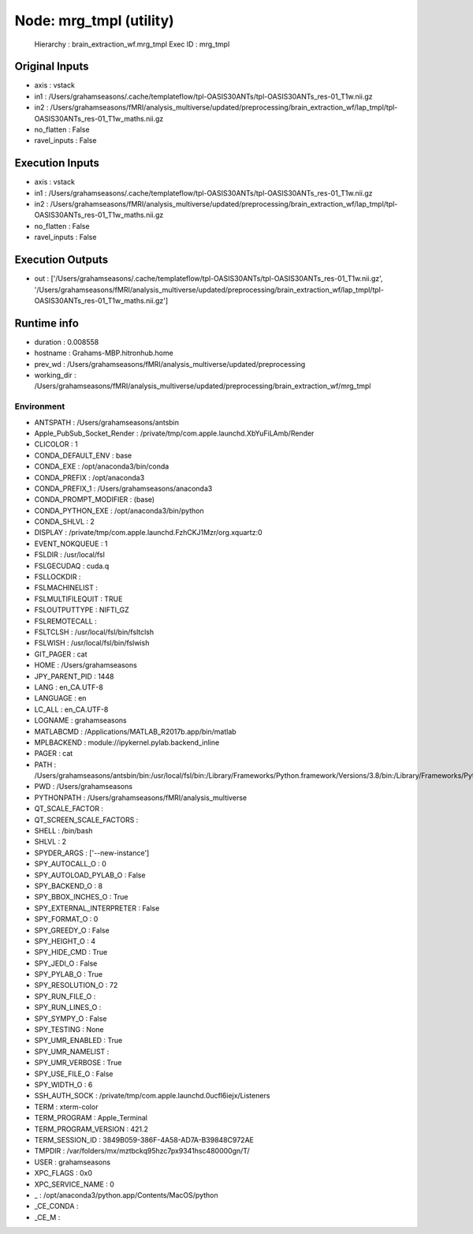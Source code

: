 Node: mrg_tmpl (utility)
========================


 Hierarchy : brain_extraction_wf.mrg_tmpl
 Exec ID : mrg_tmpl


Original Inputs
---------------


* axis : vstack
* in1 : /Users/grahamseasons/.cache/templateflow/tpl-OASIS30ANTs/tpl-OASIS30ANTs_res-01_T1w.nii.gz
* in2 : /Users/grahamseasons/fMRI/analysis_multiverse/updated/preprocessing/brain_extraction_wf/lap_tmpl/tpl-OASIS30ANTs_res-01_T1w_maths.nii.gz
* no_flatten : False
* ravel_inputs : False


Execution Inputs
----------------


* axis : vstack
* in1 : /Users/grahamseasons/.cache/templateflow/tpl-OASIS30ANTs/tpl-OASIS30ANTs_res-01_T1w.nii.gz
* in2 : /Users/grahamseasons/fMRI/analysis_multiverse/updated/preprocessing/brain_extraction_wf/lap_tmpl/tpl-OASIS30ANTs_res-01_T1w_maths.nii.gz
* no_flatten : False
* ravel_inputs : False


Execution Outputs
-----------------


* out : ['/Users/grahamseasons/.cache/templateflow/tpl-OASIS30ANTs/tpl-OASIS30ANTs_res-01_T1w.nii.gz', '/Users/grahamseasons/fMRI/analysis_multiverse/updated/preprocessing/brain_extraction_wf/lap_tmpl/tpl-OASIS30ANTs_res-01_T1w_maths.nii.gz']


Runtime info
------------


* duration : 0.008558
* hostname : Grahams-MBP.hitronhub.home
* prev_wd : /Users/grahamseasons/fMRI/analysis_multiverse/updated/preprocessing
* working_dir : /Users/grahamseasons/fMRI/analysis_multiverse/updated/preprocessing/brain_extraction_wf/mrg_tmpl


Environment
~~~~~~~~~~~


* ANTSPATH : /Users/grahamseasons/antsbin
* Apple_PubSub_Socket_Render : /private/tmp/com.apple.launchd.XbYuFiLAmb/Render
* CLICOLOR : 1
* CONDA_DEFAULT_ENV : base
* CONDA_EXE : /opt/anaconda3/bin/conda
* CONDA_PREFIX : /opt/anaconda3
* CONDA_PREFIX_1 : /Users/grahamseasons/anaconda3
* CONDA_PROMPT_MODIFIER : (base) 
* CONDA_PYTHON_EXE : /opt/anaconda3/bin/python
* CONDA_SHLVL : 2
* DISPLAY : /private/tmp/com.apple.launchd.FzhCKJ1Mzr/org.xquartz:0
* EVENT_NOKQUEUE : 1
* FSLDIR : /usr/local/fsl
* FSLGECUDAQ : cuda.q
* FSLLOCKDIR : 
* FSLMACHINELIST : 
* FSLMULTIFILEQUIT : TRUE
* FSLOUTPUTTYPE : NIFTI_GZ
* FSLREMOTECALL : 
* FSLTCLSH : /usr/local/fsl/bin/fsltclsh
* FSLWISH : /usr/local/fsl/bin/fslwish
* GIT_PAGER : cat
* HOME : /Users/grahamseasons
* JPY_PARENT_PID : 1448
* LANG : en_CA.UTF-8
* LANGUAGE : en
* LC_ALL : en_CA.UTF-8
* LOGNAME : grahamseasons
* MATLABCMD : /Applications/MATLAB_R2017b.app/bin/matlab
* MPLBACKEND : module://ipykernel.pylab.backend_inline
* PAGER : cat
* PATH : /Users/grahamseasons/antsbin/bin:/usr/local/fsl/bin:/Library/Frameworks/Python.framework/Versions/3.8/bin:/Library/Frameworks/Python.framework/Versions/3.8/bin:/opt/anaconda3/bin:/Users/grahamseasons/anaconda3/condabin:/Applications/MATLAB_R2017b.app/bin:/opt/local/bin:/opt/local/sbin:/Library/Frameworks/Python.framework/Versions/3.5/bin:/usr/local/bin:/usr/bin:/bin:/usr/sbin:/sbin:/opt/X11/bin:/Users/grahamseasons/abin:/Users/grahamseasons/abin
* PWD : /Users/grahamseasons
* PYTHONPATH : /Users/grahamseasons/fMRI/analysis_multiverse
* QT_SCALE_FACTOR : 
* QT_SCREEN_SCALE_FACTORS : 
* SHELL : /bin/bash
* SHLVL : 2
* SPYDER_ARGS : ['--new-instance']
* SPY_AUTOCALL_O : 0
* SPY_AUTOLOAD_PYLAB_O : False
* SPY_BACKEND_O : 8
* SPY_BBOX_INCHES_O : True
* SPY_EXTERNAL_INTERPRETER : False
* SPY_FORMAT_O : 0
* SPY_GREEDY_O : False
* SPY_HEIGHT_O : 4
* SPY_HIDE_CMD : True
* SPY_JEDI_O : False
* SPY_PYLAB_O : True
* SPY_RESOLUTION_O : 72
* SPY_RUN_FILE_O : 
* SPY_RUN_LINES_O : 
* SPY_SYMPY_O : False
* SPY_TESTING : None
* SPY_UMR_ENABLED : True
* SPY_UMR_NAMELIST : 
* SPY_UMR_VERBOSE : True
* SPY_USE_FILE_O : False
* SPY_WIDTH_O : 6
* SSH_AUTH_SOCK : /private/tmp/com.apple.launchd.0ucfl6iejx/Listeners
* TERM : xterm-color
* TERM_PROGRAM : Apple_Terminal
* TERM_PROGRAM_VERSION : 421.2
* TERM_SESSION_ID : 3849B059-386F-4A58-AD7A-B39848C972AE
* TMPDIR : /var/folders/mx/mztbckq95hzc7px9341hsc480000gn/T/
* USER : grahamseasons
* XPC_FLAGS : 0x0
* XPC_SERVICE_NAME : 0
* _ : /opt/anaconda3/python.app/Contents/MacOS/python
* _CE_CONDA : 
* _CE_M : 


